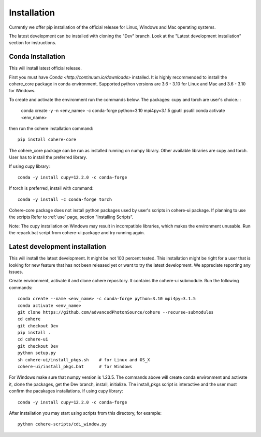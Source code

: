 ============
Installation
============
Currently we offer pip installation of the official release for Linux, Windows and Mac operating systems.

The latest development can be installed with cloning the "Dev" branch. Look at the "Latest development installation" section for instructions.

Conda Installation
==================
This will install latest official release.

First you must have `Conda <http://continuum.io/downloads>` installed.
It is highly recommended to install the cohere_core package in conda environment. Supported python versions are 3.6 - 3.10 for Linux and Mac and 3.6 - 3.10 for Windows.

| To create and activate the environment run the commands below. The packages: cupy and torch are user's choice.::

    conda create -y -n <env_name> -c conda-forge python=3.10 mpi4py=3.1.5 gputil psutil
    conda activate <env_name>
then run the cohere installation command::

    pip install cohere-core
The cohere_core package can be run as installed running on numpy library. Other available libraries are cupy and torch.
User has to install the preferred library.

If using cupy library::

    conda -y install cupy=12.2.0 -c conda-forge
If torch is preferred, install with command::

    conda -y install -c conda-forge torch
Cohere-core package does not install python packages used by user's scripts in cohere-ui package. If planning to use the scripts Refer to :ref:`use` page, section "Installing Scripts".

Note: The cupy installation on Windows may result in incompatible libraries, which makes the environment unusable. Run the repack.bat script from cohere-ui package and try running again.

Latest development installation
===============================
This will install the latest development. It might be not 100 percent tested. This installation might be right for a user that is looking for new feature that has not been released yet or want to try the latest development. We appreciate reporting any issues.

Create environment, activate it and clone cohere repository. It contains the cohere-ui submodule. Run the following commands::

    conda create --name <env_name> -c conda-forge python=3.10 mpi4py=3.1.5
    conda activate <env_name>
    git clone https://github.com/advancedPhotonSource/cohere --recurse-submodules
    cd cohere
    git checkout Dev
    pip install .
    cd cohere-ui
    git checkout Dev
    python setup.py
    sh cohere-ui/install_pkgs.sh    # for Linux and OS_X
    cohere-ui/install_pkgs.bat      # for Windows
For Windows make sure that numpy version is 1.23.5. The commands above will create conda environment and activate it, clone the packages, get the Dev branch, install, initialize. The install_pkgs script is interactive and the user must confirm the pacakages installations.
If using cupy library::

    conda -y install cupy=12.2.0 -c conda-forge
After installation you may start using scripts from this directory, for example::

    python cohere-scripts/cdi_window.py
